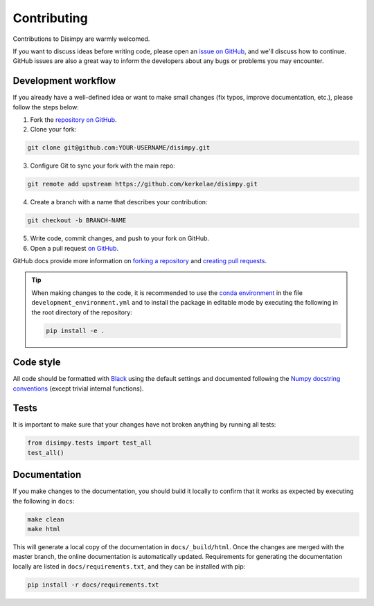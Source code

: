 ************
Contributing
************

Contributions to Disimpy are warmly welcomed.

If you want to discuss ideas before writing code, please open an `issue on
GitHub <https://github.com/kerkelae/disimpy/issues>`_, and we'll discuss how to
continue. GitHub issues are also a great way to inform the developers about
any bugs or problems you may encounter.

Development workflow
####################

If you already have a well-defined idea or want to make small changes (fix
typos, improve documentation, etc.), please follow the steps below:

1. Fork the `repository on GitHub <https://github.com/kerkelae/disimpy/>`_.
2. Clone your fork:

.. code-block::

    git clone git@github.com:YOUR-USERNAME/disimpy.git

3. Configure Git to sync your fork with the main repo:

.. code-block::

    git remote add upstream https://github.com/kerkelae/disimpy.git

4. Create a branch with a name that describes your contribution:

.. code-block::

    git checkout -b BRANCH-NAME

5. Write code, commit changes, and push to your fork on GitHub.

6. Open a pull request `on GitHub <https://github.com/kerkelae/disimpy/>`_.

GitHub docs provide more information on `forking a repository
<https://docs.github.com/en/get-started/quickstart/fork-a-repo>`_ and `creating
pull requests
<https://docs.github.com/en/pull-requests/collaborating-with-pull-requests/
proposing-changes-to-your-work-with-pull-requests/creating-a-pull-request-from-
a-fork>`_.

.. tip::

   When making changes to the code, it is recommended to use the `conda
   environment
   <https://conda.io/projects/conda/en/latest/user-guide/tasks/manage-environments.html#creating-an-environment-from-an-environment-yml-file>`_
   in the file ``development_environment.yml`` and to install the package in
   editable mode by executing the following in the root directory of the
   repository:

   .. code-block::

        pip install -e .

Code style
##########

All code should be formatted with `Black <https://github.com/psf/black>`_ using
the default settings and documented following the `Numpy docstring conventions
<https://numpydoc.readthedocs.io/en/latest/format.html>`_ (except trivial
internal functions).

Tests
#####

It is important to make sure that your changes have not broken
anything by running all tests:

.. code-block:: python

   from disimpy.tests import test_all
   test_all()

Documentation
#############

If you make changes to the documentation, you should build it locally to
confirm that it works as expected by executing the following in
``docs``:

.. code-block::

    make clean
    make html

This will generate a local copy of the documentation in ``docs/_build/html``.
Once the changes are merged with the master branch, the online documentation is
automatically updated. Requirements for generating the documentation locally
are listed in ``docs/requirements.txt``, and they can be installed with pip:

.. code-block::

    pip install -r docs/requirements.txt
